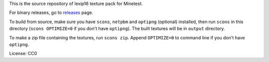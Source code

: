 This is the source repository of lexip16 texture pack for Minetest.

For binary releases, go to releases_ page.

To build from source, make sure you have ``scons``, ``netpbm`` and
``optipng`` (optional) installed, then run ``scons`` in this directory
(``scons OPTIMIZE=0`` if you don't have ``optipng``). The built textures
will be in ``output`` directory.

To make a zip file containing the textures, run ``scons zip``. Append
``OPTIMIZE=0`` to command line if you don't have ``optipng``.

License: CC0

.. _releases: https://github.com/yyt16384/minetest-lexip16/releases
